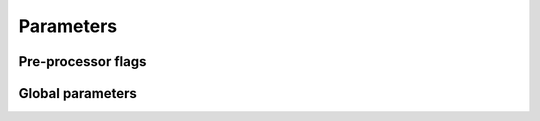 Parameters
==========

Pre-processor flags
+++++++++++++++++++

.. doxygendefine:: ADAPTIVE_GRID

.. doxygendefine:: ANALYTIC_TAILS

.. doxygendefine:: BARE_SE_FEEDBACK

.. doxygendefine:: CONTOUR_BASIS

.. doxygendefine:: DEBUG_MODE

.. doxygendefine:: DEBUG_SYMMETRIES

.. doxygendefine:: GRID

.. doxygendefine:: KATANIN

.. doxygendefine:: KELDYSH_FORMALISM

.. doxygendefine:: MAX_DIAG_CLASS

.. doxygendefine:: NDEBUG

.. doxygendefine:: PARTICLE_HOLE_SYMM

.. doxygendefine:: PT2_FLOW

.. doxygendefine:: REG

.. doxygendefine:: REPARAMETRIZE_FLOWGRID

.. doxygendefine:: ROTATEK2

.. doxygendefine:: SBE_DECOMPOSITION

.. doxygendefine:: SELF_ENERGY_FLOW_CORRECTIONS

.. doxygendefine:: STATIC_FEEDBACK

.. doxygendefine:: SWITCH_SUM_N_INTEGRAL

.. doxygendefine:: SYMMETRIZED_SELF_ENERGY_FLOW

.. doxygendefine:: USE_ANDERSON_ACCELERATION

.. doxygendefine:: USE_FDT

.. doxygendefine:: USE_MPI

.. doxygendefine:: USE_NEW_MFRG_EQS

.. doxygendefine:: VECTORIZED_INTEGRATION

.. doxygendefine:: ZERO_TEMP


Global parameters
+++++++++++++++++

.. doxygenvariable:: BOSONIC_PARAM_FOR_K3

.. doxygenvariable:: converged_tol

.. doxygenvariable:: COUNT

.. doxygenvariable:: Delta_factor_K1

.. doxygenvariable:: Delta_factor_SE

.. doxygenvariable:: Delta_factor_K2_w

.. doxygenvariable:: Delta_factor_K2_v

.. doxygenvariable:: Delta_factor_K3_w

.. doxygenvariable:: Delta_factor_K3_v

.. doxygenvariable:: EQUILIBRIUM

.. doxygenvariable:: glb_mu

.. doxygenvariable:: glb_V

.. doxygenvariable:: integrator_tol

.. doxygenvariable:: inter_tol

.. doxygenvariable:: INTERPOLATION

.. doxygenvariable:: Lambda_ini

.. doxygenvariable:: Lambda_fin

.. doxygenvariable:: Lambda_scale

.. doxygenvariable:: dLambda_initial

.. doxygenvariable:: nBOS

.. doxygenvariable:: nFER 

.. doxygenvariable:: nBOS2

.. doxygenvariable:: nFER2 

.. doxygenvariable:: nBOS3

.. doxygenvariable:: nFER3

.. doxygenvariable:: shift_fgrids_woPHS

.. doxygenvariable:: U_NRG

.. doxygenvariable:: VERBOSE
